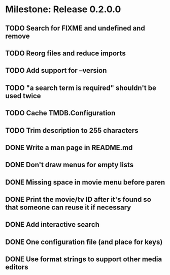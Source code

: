 * Milestone: Release 0.2.0.0
** TODO Search for FIXME and undefined and remove
** TODO Reorg files and reduce imports
** TODO Add support for --version
** TODO "a search term is required" shouldn't be used twice
** TODO Cache TMDB.Configuration
** TODO Trim description to 255 characters
** DONE Write a man page in README.md
   CLOSED: [2015-05-20 Wed 09:04]
** DONE Don't draw menus for empty lists
   CLOSED: [2015-05-19 Tue 15:10]
** DONE Missing space in movie menu before paren
   CLOSED: [2015-05-19 Tue 15:19]
** DONE Print the movie/tv ID after it's found so that someone can reuse it if necessary
   CLOSED: [2015-05-19 Tue 15:19]
** DONE Add interactive search
   CLOSED: [2015-05-09 Sat 13:41]
** DONE One configuration file (and place for keys)
   CLOSED: [2015-05-09 Sat 13:41]
** DONE Use format strings to support other media editors
   CLOSED: [2015-05-09 Sat 13:41]
